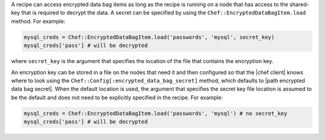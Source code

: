 .. The contents of this file are included in multiple topics.
.. This file should not be changed in a way that hinders its ability to appear in multiple documentation sets.

A recipe can access encrypted data bag items as long as the recipe is running on a node that has access to the shared-key that is required to decrypt the data. A secret can be specified by using the ``Chef::EncryptedDataBagItem.load`` method. For example:

.. code-block:: ruby

   mysql_creds = Chef::EncryptedDataBagItem.load('passwords', 'mysql', secret_key)
   mysql_creds['pass'] # will be decrypted

where ``secret_key`` is the argument that specifies the location of the file that contains the encryption key.

An encryption key can be stored in a file on the nodes that need it and then configured so that the |chef client| knows where to look using the ``Chef::Config[:encrypted_data_bag_secret]`` method, which defaults to |path encrypted data bag secret|. When the default location is used, the argument that specifies the secret key file location is assumed to be the default and does not need to be explicitly specified in the recipe. For example:

.. code-block:: ruby

   mysql_creds = Chef::EncryptedDataBagItem.load('passwords', 'mysql') # no secret_key
   mysql_creds['pass'] # will be decrypted
